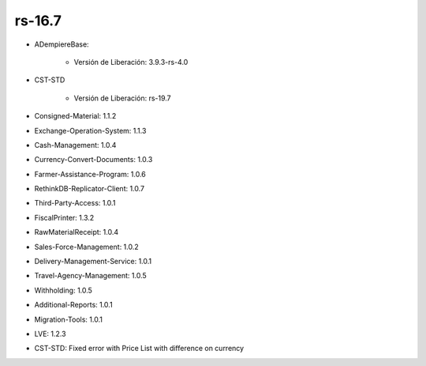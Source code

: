 .. _documento/versión-16-7:

**rs-16.7**
===========

.. data:: Soporte a Versiones:

- ADempiereBase:

    - Versión de Liberación: 3.9.3-rs-4.0

- CST-STD

    - Versión de Liberación: rs-19.7

- Consigned-Material: 1.1.2
- Exchange-Operation-System: 1.1.3
- Cash-Management: 1.0.4
- Currency-Convert-Documents: 1.0.3
- Farmer-Assistance-Program: 1.0.6
- RethinkDB-Replicator-Client: 1.0.7
- Third-Party-Access: 1.0.1
- FiscalPrinter: 1.3.2
- RawMaterialReceipt: 1.0.4
- Sales-Force-Management: 1.0.2
- Delivery-Management-Service: 1.0.1
- Travel-Agency-Management: 1.0.5
- Withholding: 1.0.5
- Additional-Reports: 1.0.1
- Migration-Tools: 1.0.1
- LVE: 1.2.3

.. data:: Detalle Técnico:

- CST-STD: Fixed error with Price List with difference on currency

.. data:: Novedades:

.. data:: Correcciones:

    - Se agrega cambio para que predomine la lista de precio del POS cuando tenga diferente moneda a la lista de precios del cliente
